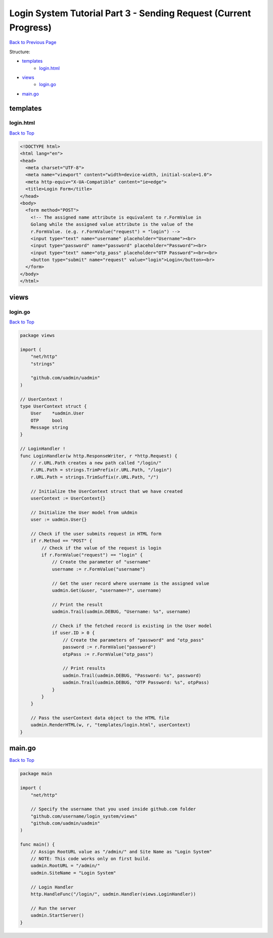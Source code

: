 Login System Tutorial Part 3 - Sending Request (Current Progress)
=================================================================
`Back to Previous Page`_

.. _Back to Previous Page: https://uadmin-docs.readthedocs.io/en/latest/login_system/tutorial/part3.html

Structure:

* `templates`_
    * `login.html`_
* `views`_
    * `login.go`_
* `main.go`_

.. _templates: https://uadmin-docs.readthedocs.io/en/latest/login_system/tutorial/full_code/part3.html#id1
.. _login.html: https://uadmin-docs.readthedocs.io/en/latest/login_system/tutorial/full_code/part3.html#id2
.. _views: https://uadmin-docs.readthedocs.io/en/latest/login_system/tutorial/full_code/part3.html#id3
.. _login.go: https://uadmin-docs.readthedocs.io/en/latest/login_system/tutorial/full_code/part3.html#id4
.. _main.go: https://uadmin-docs.readthedocs.io/en/latest/login_system/tutorial/full_code/part3.html#id5

templates
---------
**login.html**
^^^^^^^^^^^^^^
`Back to Top`_

.. code-block:: html

    <!DOCTYPE html>
    <html lang="en">
    <head>
      <meta charset="UTF-8">
      <meta name="viewport" content="width=device-width, initial-scale=1.0">
      <meta http-equiv="X-UA-Compatible" content="ie=edge">
      <title>Login Form</title>
    </head>
    <body>
      <form method="POST">
        <!-- The assigned name attribute is equivalent to r.FormValue in
        Golang while the assigned value attribute is the value of the
        r.FormValue. (e.g. r.FormValue("request") = "login") -->
        <input type="text" name="username" placeholder="Username"><br>
        <input type="password" name="password" placeholder="Password"><br>
        <input type="text" name="otp_pass" placeholder="OTP Password"><br><br>
        <button type="submit" name="request" value="login">Login</button><br>
      </form>
    </body>
    </html>

views
-----
**login.go**
^^^^^^^^^^^^
`Back to Top`_

.. code-block:: go

    package views

    import (
        "net/http"
        "strings"

        "github.com/uadmin/uadmin"
    )

    // UserContext !
    type UserContext struct {
        User    *uadmin.User
        OTP     bool
        Message string
    }

    // LoginHandler !
    func LoginHandler(w http.ResponseWriter, r *http.Request) {
        // r.URL.Path creates a new path called "/login/"
        r.URL.Path = strings.TrimPrefix(r.URL.Path, "/login")
        r.URL.Path = strings.TrimSuffix(r.URL.Path, "/")

        // Initialize the UserContext struct that we have created
        userContext := UserContext{}

        // Initialize the User model from uAdmin
        user := uadmin.User{}

        // Check if the user submits request in HTML form
        if r.Method == "POST" {
            // Check if the value of the request is login
            if r.FormValue("request") == "login" {
                // Create the parameter of "username"
                username := r.FormValue("username")

                // Get the user record where username is the assigned value
                uadmin.Get(&user, "username=?", username)

                // Print the result
                uadmin.Trail(uadmin.DEBUG, "Username: %s", username)

                // Check if the fetched record is existing in the User model
                if user.ID > 0 {
                    // Create the parameters of "password" and "otp_pass"
                    password := r.FormValue("password")
                    otpPass := r.FormValue("otp_pass")

                    // Print results
                    uadmin.Trail(uadmin.DEBUG, "Password: %s", password)
                    uadmin.Trail(uadmin.DEBUG, "OTP Password: %s", otpPass)
                }
            }
        }

        // Pass the userContext data object to the HTML file
        uadmin.RenderHTML(w, r, "templates/login.html", userContext)
    }

main.go
-------
`Back to Top`_

.. _Back To Top: https://uadmin-docs.readthedocs.io/en/latest/login_system/tutorial/full_code/part3.html#login-system-tutorial-part-3-sending-request-current-progress

.. code-block:: go

    package main

    import (
        "net/http"

        // Specify the username that you used inside github.com folder
        "github.com/username/login_system/views"
        "github.com/uadmin/uadmin"
    )

    func main() {
        // Assign RootURL value as "/admin/" and Site Name as "Login System"
        // NOTE: This code works only on first build.
        uadmin.RootURL = "/admin/"
        uadmin.SiteName = "Login System"

        // Login Handler
        http.HandleFunc("/login/", uadmin.Handler(views.LoginHandler))

        // Run the server
        uadmin.StartServer()
    }
